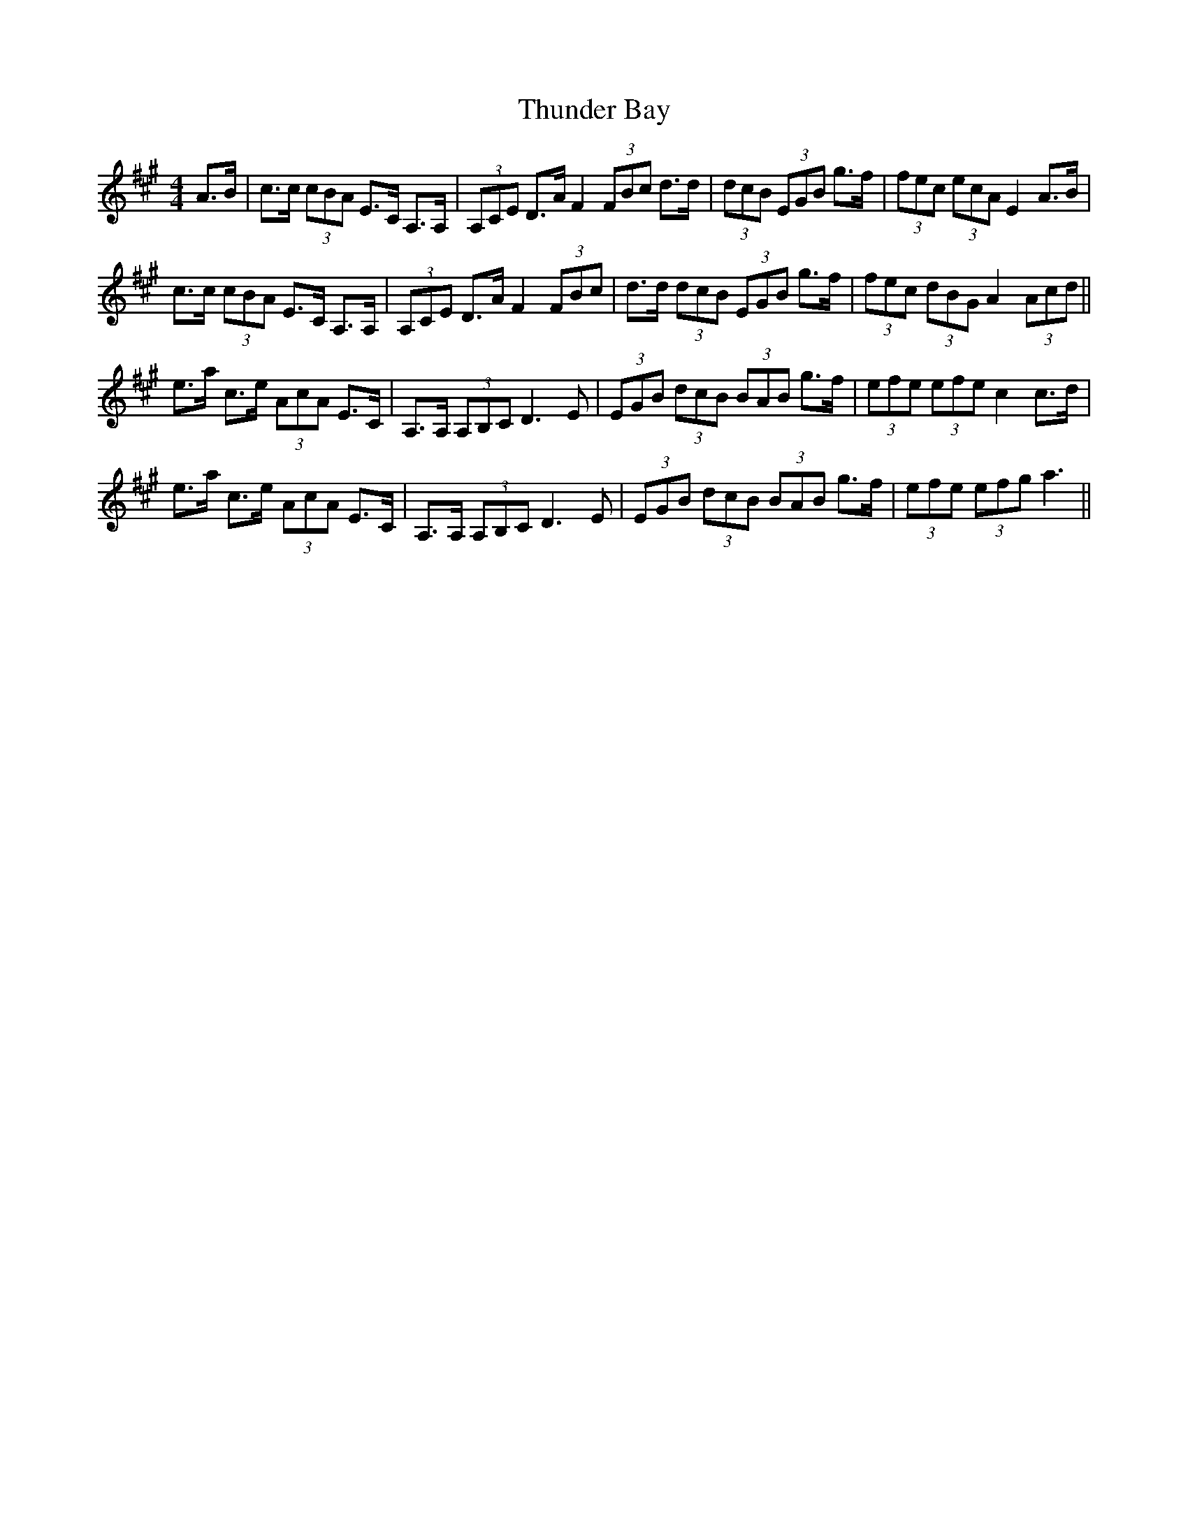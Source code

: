X: 40083
T: Thunder Bay
R: jig
M: 6/8
K: Amajor
M:4/4
A>B|c>c (3cBA E>C A,>A,|(3A,CE D>A F2(3FBc d>d|(3dcB (3EGB g>f|(3fec (3ecA E2 A>B|
c>c (3cBA E>C A,>A,|(3A,CE D>A F2 (3FBc|d>d (3dcB (3EGB g>f|(3fec (3dBG A2 (3Acd||
e>a c>e (3AcA E>C|A,>A, (3A,B,C D3 E|(3EGB (3dcB (3BAB g>f|(3efe (3efe c2 c>d|
e>a c>e (3AcA E>C|A,>A, (3A,B,C D3 E|(3EGB (3dcB (3BAB g>f|(3efe (3efg a3||

